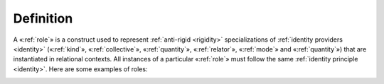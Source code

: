 Definition
----------

A «:ref:`role`» is a construct used to represent :ref:`anti-rigid <rigidity>`
specializations of :ref:`identity providers <identity>` («:ref:`kind`», «:ref:`collective`», «:ref:`quantity`», «:ref:`relator`», «:ref:`mode`» and «:ref:`quantity`») that are instantiated in relational contexts. All instances of a particular «:ref:`role`» must follow the same
:ref:`identity principle <identity>`. Here are some examples of roles:

.. container:: figure

   |Examples 0|

.. |Examples 0| image:: _images/ontouml_role-examples.png
